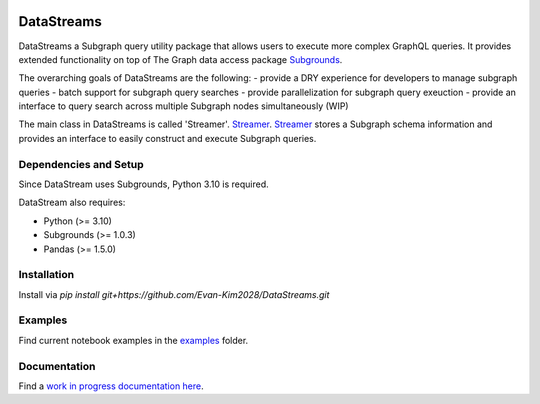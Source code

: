 .. image:: https://img.shields.io/badge/-PyScaffold-005CA0?logo=pyscaffold
    :alt: Project generated with PyScaffold
    :target: https://pyscaffold.org/


===========
DataStreams
===========
DataStreams a Subgraph query utility package that allows users to execute more complex GraphQL queries. 
It provides extended functionality on top of The Graph data access package `Subgrounds`_.

The overarching goals of DataStreams are the following:
- provide a DRY experience for developers to manage subgraph queries
- batch support for subgraph query searches
- provide parallelization for subgraph query exeuction
- provide an interface to query search across multiple Subgraph nodes simultaneously (WIP)

The main class in DataStreams is called 'Streamer'. `Streamer`_. `Streamer`_ stores a Subgraph schema information
and provides an interface to easily construct and execute Subgraph queries. 


.. _Subgrounds: https://github.com/Protean-Labs/subgrounds
.. _Streamer: https://datastreams-subgraph.readthedocs.io/en/latest/api.html#datastreams.streamer.Streamer


.. _pyscaffold-notes:


Dependencies and Setup
======================
Since DataStream uses Subgrounds, Python 3.10 is required.

DataStream also requires:

* Python (>= 3.10)
* Subgrounds (>= 1.0.3)
* Pandas (>= 1.5.0)


Installation
============
Install via `pip install git+https://github.com/Evan-Kim2028/DataStreams.git`
    
Examples
========
Find current notebook examples in the `examples`_ folder.

.. _examples: https://github.com/Evan-Kim2028/DataStreams/tree/master/examples

Documentation
=============
Find a `work in progress documentation here`_.

.. _work in progress documentation here: https://datastreams-subgraph.readthedocs.io/en/latest/

